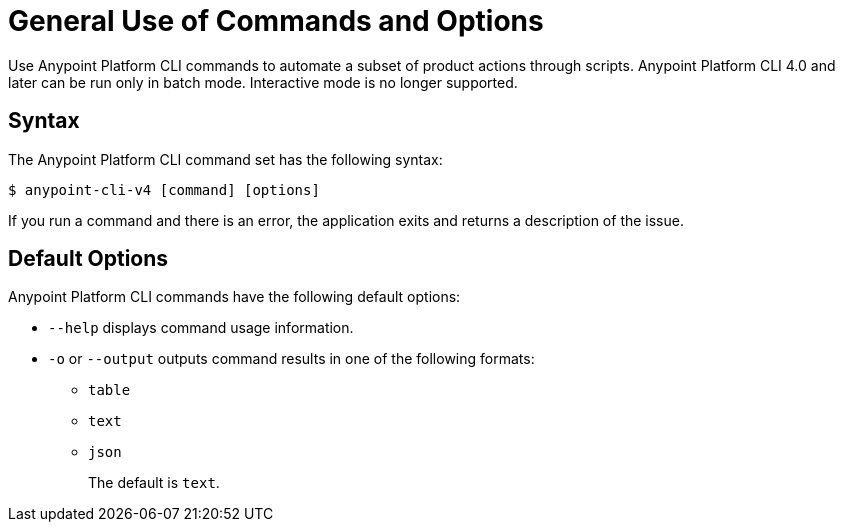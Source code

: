 = General Use of Commands and Options

// tag::usageintro[]

Use Anypoint Platform CLI commands to automate a subset of product actions through scripts. Anypoint Platform CLI 4.0 and later can be run only in batch mode. Interactive mode is no longer supported.

// end::usageintro[]

// tag::syntax[]

== Syntax

The Anypoint Platform CLI command set has the following syntax:

[source,console]
----
$ anypoint-cli-v4 [command] [options]
----

If you run a command and there is an error, the application exits and returns a description of the issue.

[[default-options]]
== Default Options

Anypoint Platform CLI commands have the following default options:

* `--help` displays command usage information.
* `-o` or `--output` outputs command results in one of the following formats: 
 ** `table`
 ** `text`
 ** `json`
+
The default is `text`.

// end::syntax[]